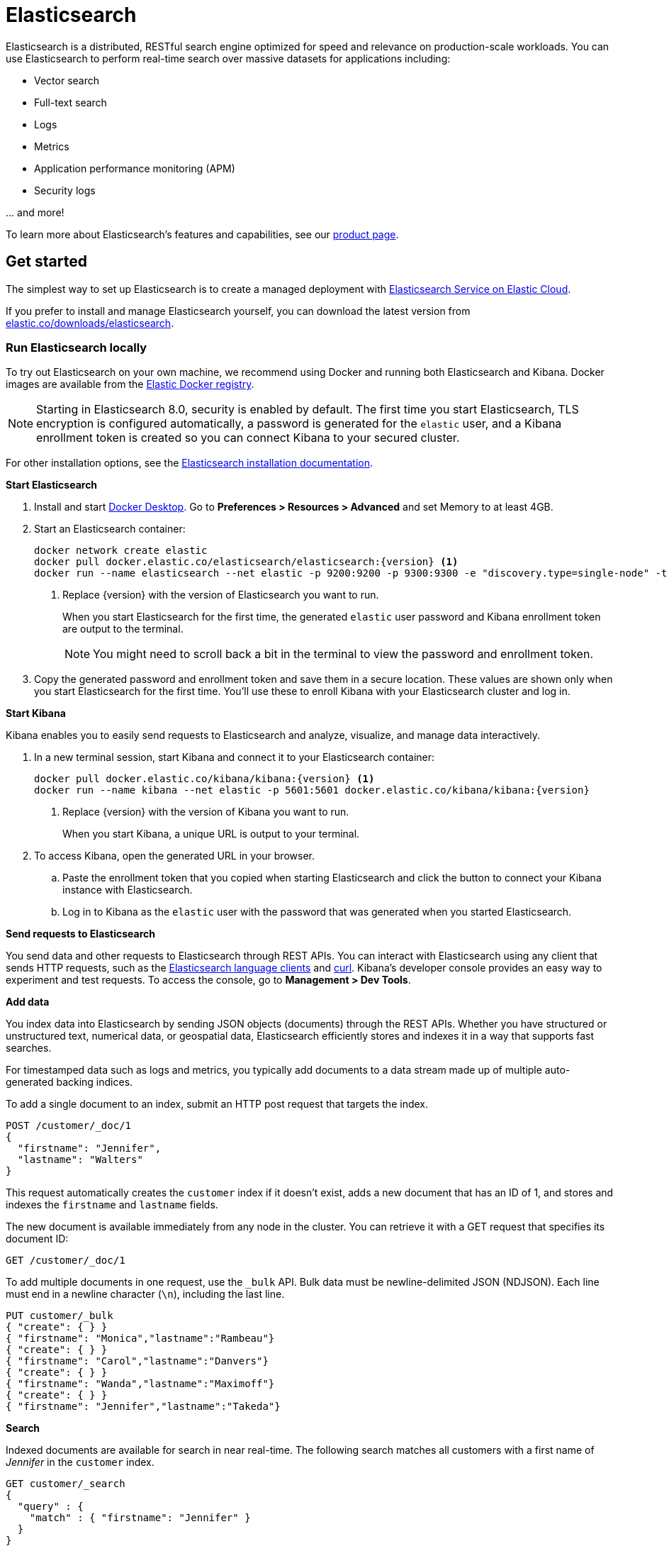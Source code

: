 = Elasticsearch

Elasticsearch is a distributed, RESTful search engine optimized for speed and relevance on production-scale workloads. You can use Elasticsearch to perform real-time search over massive datasets for applications including:

* Vector search
* Full-text search
* Logs
* Metrics
* Application performance monitoring (APM)
* Security logs


\... and more!

To learn more about Elasticsearch's features and capabilities, see our
https://www.elastic.co/products/elasticsearch[product page].

[[get-started]]
== Get started

The simplest way to set up Elasticsearch is to create a managed deployment with
https://www.elastic.co/cloud/as-a-service[Elasticsearch Service on Elastic
Cloud].

If you prefer to install and manage Elasticsearch yourself, you can download
the latest version from 
https://www.elastic.co/downloads/elasticsearch[elastic.co/downloads/elasticsearch].

=== Run Elasticsearch locally

//// 
IMPORTANT: This content is replicated in the Elasticsearch guide. 
If you make changes, you must also update setup/set-up-local-dev-deployment.asciidoc.
////

To try out Elasticsearch on your own machine, we recommend using Docker
and running both Elasticsearch and Kibana.
Docker images are available from the https://www.docker.elastic.co[Elastic Docker registry].

NOTE: Starting in Elasticsearch 8.0, security is enabled by default. 
The first time you start Elasticsearch, TLS encryption is configured automatically, 
a password is generated for the `elastic` user, 
and a Kibana enrollment token is created so you can connect Kibana to your secured cluster.

For other installation options, see the
https://www.elastic.co/guide/en/elasticsearch/reference/current/install-elasticsearch.html[Elasticsearch installation documentation].

**Start Elasticsearch**

. Install and start https://www.docker.com/products/docker-desktop[Docker
Desktop]. Go to **Preferences > Resources > Advanced** and set Memory to at least 4GB.

. Start an Elasticsearch container:
+
----
docker network create elastic
docker pull docker.elastic.co/elasticsearch/elasticsearch:{version} <1>
docker run --name elasticsearch --net elastic -p 9200:9200 -p 9300:9300 -e "discovery.type=single-node" -t docker.elastic.co/elasticsearch/elasticsearch:{version}
----
<1> Replace {version} with the version of Elasticsearch you want to run.
+
When you start Elasticsearch for the first time, the generated `elastic` user password and
Kibana enrollment token are output to the terminal.
+
NOTE: You might need to scroll back a bit in the terminal to view the password 
and enrollment token.

. Copy the generated password and enrollment token and save them in a secure 
location. These values are shown only when you start Elasticsearch for the first time.
You'll use these to enroll Kibana with your Elasticsearch cluster and log in.

**Start Kibana**

Kibana enables you to easily send requests to Elasticsearch and analyze, visualize, and manage data interactively.

. In a new terminal session, start Kibana and connect it to your Elasticsearch container:
+
----
docker pull docker.elastic.co/kibana/kibana:{version} <1>
docker run --name kibana --net elastic -p 5601:5601 docker.elastic.co/kibana/kibana:{version}
----
<1> Replace {version} with the version of Kibana you want to run.
+
When you start Kibana, a unique URL is output to your terminal.

. To access Kibana, open the generated URL in your browser.

  .. Paste the enrollment token that you copied when starting
  Elasticsearch and click the button to connect your Kibana instance with Elasticsearch.

  .. Log in to Kibana as the `elastic` user with the password that was generated
  when you started Elasticsearch.

**Send requests to Elasticsearch**

You send data and other requests to Elasticsearch through REST APIs. 
You can interact with Elasticsearch using any client that sends HTTP requests, 
such as the https://www.elastic.co/guide/en/elasticsearch/client/index.html[Elasticsearch
language clients] and https://curl.se[curl]. 
Kibana's developer console provides an easy way to experiment and test requests. 
To access the console, go to **Management > Dev Tools**.

**Add data**

You index data into Elasticsearch by sending JSON objects (documents) through the REST APIs.  
Whether you have structured or unstructured text, numerical data, or geospatial data, 
Elasticsearch efficiently stores and indexes it in a way that supports fast searches. 

For timestamped data such as logs and metrics, you typically add documents to a
data stream made up of multiple auto-generated backing indices.

To add a single document to an index, submit an HTTP post request that targets the index. 

----
POST /customer/_doc/1
{
  "firstname": "Jennifer",
  "lastname": "Walters"
}
----

This request automatically creates the `customer` index if it doesn't exist, 
adds a new document that has an ID of 1, and 
stores and indexes the `firstname` and `lastname` fields.

The new document is available immediately from any node in the cluster. 
You can retrieve it with a GET request that specifies its document ID:

----
GET /customer/_doc/1
----

To add multiple documents in one request, use the `_bulk` API.
Bulk data must be newline-delimited JSON (NDJSON). 
Each line must end in a newline character (`\n`), including the last line.

----
PUT customer/_bulk
{ "create": { } }
{ "firstname": "Monica","lastname":"Rambeau"}
{ "create": { } }
{ "firstname": "Carol","lastname":"Danvers"}
{ "create": { } }
{ "firstname": "Wanda","lastname":"Maximoff"}
{ "create": { } }
{ "firstname": "Jennifer","lastname":"Takeda"}
----

**Search**

Indexed documents are available for search in near real-time. 
The following search matches all customers with a first name of _Jennifer_ 
in the `customer` index.

----
GET customer/_search
{
  "query" : {
    "match" : { "firstname": "Jennifer" }  
  }
}
----

**Explore**

You can use Discover in Kibana to interactively search and filter your data.
From there, you can start creating visualizations and building and sharing dashboards.

To get started, create a _data view_ that connects to one or more Elasticsearch indices,
data streams, or index aliases.

. Go to **Management > Stack Management > Kibana > Data Views**.
. Select **Create data view**.
. Enter a name for the data view and a pattern that matches one or more indices, 
such as _customer_. 
. Select **Save data view to Kibana**.  

To start exploring, go to **Analytics > Discover**.

[[upgrade]]
== Upgrade

To upgrade from an earlier version of Elasticsearch, see the
https://www.elastic.co/guide/en/elasticsearch/reference/current/setup-upgrade.html[Elasticsearch upgrade
documentation].

[[build-source]]
== Build from source

Elasticsearch uses https://gradle.org[Gradle] for its build system.

To build a distribution for your local OS and print its output location upon
completion, run:
----
./gradlew localDistro
----

To build a distribution for another platform, run the related command:
----
./gradlew :distribution:archives:linux-tar:assemble
./gradlew :distribution:archives:darwin-tar:assemble
./gradlew :distribution:archives:windows-zip:assemble
----

To build distributions for all supported platforms, run:
----
./gradlew assemble
----

Distributions are output to `distribution/archives`.

To run the test suite, see xref:TESTING.asciidoc[TESTING].

[[docs]]
== Documentation

For the complete Elasticsearch documentation visit
https://www.elastic.co/guide/en/elasticsearch/reference/current/index.html[elastic.co].

For information about our documentation processes, see the
xref:docs/README.asciidoc[docs README].

[[examples]]
== Examples and guides

The https://github.com/elastic/elasticsearch-labs[`elasticsearch-labs`] repo contains executable Python notebooks, sample apps, and resources for testing out Elasticsearch.


[[contribute]]
== Contribute

For contribution guidelines, see xref:CONTRIBUTING.md[CONTRIBUTING]. 

[[questions]]
== Questions? Problems? Suggestions?

* To report a bug or request a feature, create a
https://github.com/elastic/elasticsearch/issues/new/choose[GitHub Issue]. Please
ensure someone else hasn't created an issue for the same topic.

* Need help using Elasticsearch? Reach out on the
https://discuss.elastic.co[Elastic Forum] or https://ela.st/slack[Slack]. A
fellow community member or Elastic engineer will be happy to help you out.
